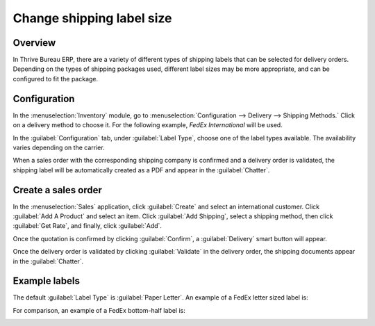 ==========================
Change shipping label size
==========================

Overview
========

In Thrive Bureau ERP, there are a variety of different types of shipping labels that can be selected for delivery
orders. Depending on the types of shipping packages used, different label sizes may be more
appropriate, and can be configured to fit the package.

Configuration
=============

In the :menuselection:`Inventory` module, go to :menuselection:`Configuration --> Delivery -->
Shipping Methods.` Click on a delivery method to choose it. For the following example, *FedEx
International* will be used.

.. image:: label_type/shipping-options.png
   :align: center
   :alt: Different shipping methods.

In the :guilabel:`Configuration` tab, under :guilabel:`Label Type`, choose one of the label types
available. The availability varies depending on the carrier.

.. image:: label_type/label-type-dropdown.png
   :align: center
   :alt: Select a label type.

When a sales order with the corresponding shipping company is confirmed and a delivery order is
validated, the shipping label will be automatically created as a PDF and appear in the
:guilabel:`Chatter`.

Create a sales order
====================

In the :menuselection:`Sales` application, click :guilabel:`Create` and select an international
customer. Click :guilabel:`Add A Product` and select an item. Click :guilabel:`Add Shipping`, select
a shipping method, then click :guilabel:`Get Rate`, and finally, click :guilabel:`Add`.

.. image:: label_type/shipping-rate.png
   :align: center
   :alt: Add a shipping method and rate to a sales order.

Once the quotation is confirmed by clicking :guilabel:`Confirm`, a :guilabel:`Delivery` smart button
will appear.

.. image:: label_type/shipping-italy-so.png
   :align: center
   :alt: Delivery order smart button.

Once the delivery order is validated by clicking :guilabel:`Validate` in the delivery order, the
shipping documents appear in the :guilabel:`Chatter`.

.. image:: label_type/shipping-pdfs.png
   :align: center
   :alt: Shipping PDF documents.

Example labels
==============

The default :guilabel:`Label Type` is :guilabel:`Paper Letter`. An example of a FedEx letter sized
label is:

.. image:: label_type/full-page-fedex.png
   :align: center
   :alt: Full page letter size FedEx shipping label.

For comparison, an example of a FedEx bottom-half label is:

.. image:: label_type/half-page-fedex.png
   :align: center
   :alt: Half page letter size FedEx shipping label.
